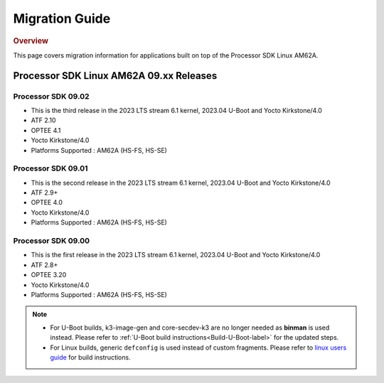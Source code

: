 ************************************
Migration Guide
************************************

.. rubric:: Overview

This page covers migration information for applications built on top
of the Processor SDK Linux AM62A.

Processor SDK Linux AM62A 09.xx Releases
========================================


Processor SDK 09.02
-------------------
- This is the third release in the 2023 LTS stream 6.1 kernel, 2023.04 U-Boot and Yocto Kirkstone/4.0
- ATF 2.10
- OPTEE 4.1
- Yocto Kirkstone/4.0
- Platforms Supported : AM62A (HS-FS, HS-SE)

Processor SDK 09.01
-------------------
- This is the second release in the 2023 LTS stream 6.1 kernel, 2023.04 U-Boot and Yocto Kirkstone/4.0
- ATF 2.9+
- OPTEE 4.0
- Yocto Kirkstone/4.0
- Platforms Supported : AM62A (HS-FS, HS-SE)

Processor SDK 09.00
-------------------
- This is the first release in the 2023 LTS stream 6.1 kernel, 2023.04 U-Boot and Yocto Kirkstone/4.0
- ATF 2.8+
- OPTEE 3.20
- Yocto Kirkstone/4.0
- Platforms Supported : AM62A (HS-FS, HS-SE)

.. note::

    - For U-Boot builds, k3-image-gen and core-secdev-k3 are no longer needed
      as **binman** is used instead. Please refer to :ref:`U-Boot build
      instructions<Build-U-Boot-label>` for the updated steps.

    - For Linux builds, generic ``defconfig`` is used instead of custom
      fragments. Please refer to `linux users guide
      <../../../linux/Foundational_Components_Kernel_Users_Guide.html#preparing-to-build>`__
      for build instructions.

